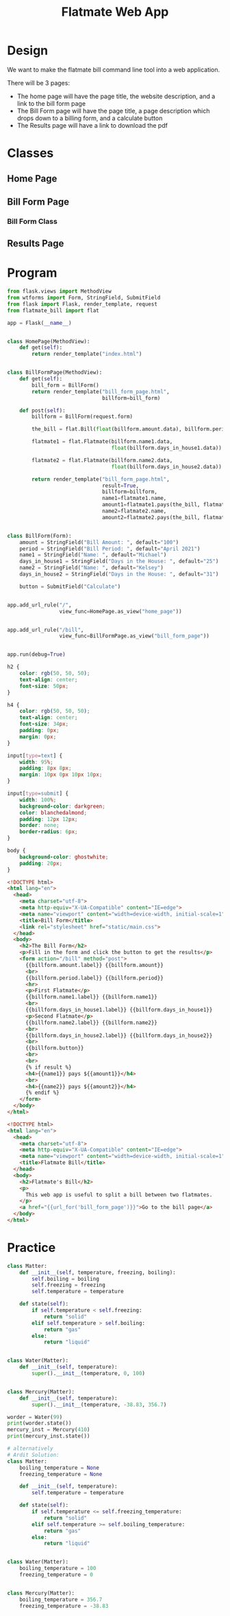#+TITLE: Flatmate Web App

* Design

We want to make the flatmate bill command line tool into a web application.

There will be 3 pages:
- The home page will have the page title, the website description, and a link to the bill form page
- The Bill Form page will have the page title, a page description which drops down to a billing form, and a calculate button
- The Results page will have a link to download the pdf

* Classes

** Home Page

** Bill Form Page
*** Bill Form Class

** Results Page

* Program

#+BEGIN_SRC python :tangle main.py
from flask.views import MethodView
from wtforms import Form, StringField, SubmitField
from flask import Flask, render_template, request
from flatmate_bill import flat

app = Flask(__name__)


class HomePage(MethodView):
    def get(self):
        return render_template("index.html")


class BillFormPage(MethodView):
    def get(self):
        bill_form = BillForm()
        return render_template("bill_form_page.html",
                               billform=bill_form)

    def post(self):
        billform = BillForm(request.form)

        the_bill = flat.Bill(float(billform.amount.data), billform.period.data)

        flatmate1 = flat.Flatmate(billform.name1.data,
                                  float(billform.days_in_house1.data))

        flatmate2 = flat.Flatmate(billform.name2.data,
                                  float(billform.days_in_house2.data))

        return render_template("bill_form_page.html",
                               result=True,
                               billform=billform,
                               name1=flatmate1.name,
                               amount1=flatmate1.pays(the_bill, flatmate2),
                               name2=flatmate2.name,
                               amount2=flatmate2.pays(the_bill, flatmate1))


class BillForm(Form):
    amount = StringField("Bill Amount: ", default="100")
    period = StringField("Bill Period: ", default="April 2021")
    name1 = StringField("Name: ", default="Michael")
    days_in_house1 = StringField("Days in the House: ", default="25")
    name2 = StringField("Name: ", default="Kelsey")
    days_in_house2 = StringField("Days in the House: ", default="31")

    button = SubmitField("Calculate")


app.add_url_rule("/",
                 view_func=HomePage.as_view("home_page"))


app.add_url_rule("/bill",
                 view_func=BillFormPage.as_view("bill_form_page"))


app.run(debug=True)
#+END_SRC

#+BEGIN_SRC css :tangle static/main.css
h2 {
    color: rgb(50, 50, 50);
    text-align: center;
    font-size: 50px;
}

h4 {
    color: rgb(50, 50, 50);
    text-align: center;
    font-size: 34px;
    padding: 0px;
    margin: 0px;
}

input[type=text] {
    width: 95%;
    padding: 8px 8px;
    margin: 10px 0px 10px 10px;
}

input[type=submit] {
    width: 100%;
    background-color: darkgreen;
    color: blanchedalmond;
    padding: 12px 12px;
    border: none;
    border-radius: 6px;
}

body {
    background-color: ghostwhite;
    padding: 20px;
}
#+END_SRC

#+BEGIN_SRC html :tangle templates/bill_form_page.html
<!DOCTYPE html>
<html lang="en">
  <head>
    <meta charset="utf-8">
    <meta http-equiv="X-UA-Compatible" content="IE=edge">
    <meta name="viewport" content="width=device-width, initial-scale=1">
    <title>Bill Form</title>
    <link rel="stylesheet" href="static/main.css">
  </head>
  <body>
    <h2>The Bill Form</h2>
    <p>Fill in the form and click the button to get the results</p>
    <form action="/bill" method="post">
      {{billform.amount.label}} {{billform.amount}}
      <br>
      {{billform.period.label}} {{billform.period}}
      <hr>
      <p>First Flatmate</p>
      {{billform.name1.label}} {{billform.name1}}
      <br>
      {{billform.days_in_house1.label}} {{billform.days_in_house1}}
      <p>Second Flatmate</p>
      {{billform.name2.label}} {{billform.name2}}
      <br>
      {{billform.days_in_house2.label}} {{billform.days_in_house2}}
      <br>
      {{billform.button}}
      <br>
      <br>
      {% if result %}
      <h4>{{name1}} pays ${{amount1}}</h4>
      <br>
      <h4>{{name2}} pays ${{amount2}}</h4>
      {% endif %}
    </form>
  </body>
</html>
#+END_SRC

#+BEGIN_SRC html :tangle templates/index.html
<!DOCTYPE html>
<html lang="en">
  <head>
    <meta charset="utf-8">
    <meta http-equiv="X-UA-Compatible" content="IE=edge">
    <meta name="viewport" content="width=device-width, initial-scale=1">
    <title>Flatmate Bill</title>
  </head>
  <body>
    <h2>Flatmate's Bill</h2>
    <p>
      This web app is useful to split a bill between two flatmates.
    </p>
    <a href="{{url_for('bill_form_page')}}">Go to the bill page</a>
  </body>
</html>
#+END_SRC

* Practice

#+BEGIN_SRC python :tangle liquid.py
class Matter:
    def __init__(self, temperature, freezing, boiling):
        self.boiling = boiling
        self.freezing = freezing
        self.temperature = temperature

    def state(self):
        if self.temperature < self.freezing:
            return "solid"
        elif self.temperature > self.boiling:
            return "gas"
        else:
            return "liquid"


class Water(Matter):
    def __init__(self, temperature):
        super().__init__(temperature, 0, 100)


class Mercury(Matter):
    def __init__(self, temperature):
        super().__init__(temperature, -38.83, 356.7)

worder = Water(99)
print(worder.state())
mercury_inst = Mercury(410)
print(mercury_inst.state())

# alternatively
# Ardit Solution:
class Matter:
    boiling_temperature = None
    freezing_temperature = None

    def __init__(self, temperature):
        self.temperature = temperature

    def state(self):
        if self.temperature <= self.freezing_temperature:
            return "solid"
        elif self.temperature >= self.boiling_temperature:
            return "gas"
        else:
            return "liquid"


class Water(Matter):
    boiling_temperature = 100
    freezing_temperature = 0


class Mercury(Matter):
    boiling_temperature = 356.7
    freezing_temperature = -38.83
#+END_SRC
